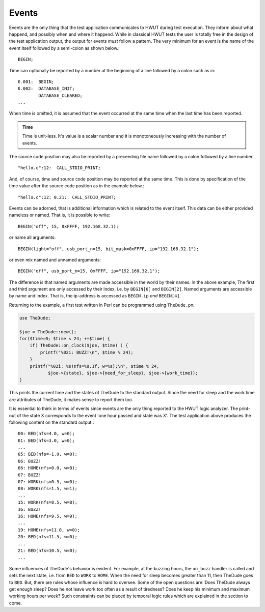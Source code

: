 Events
======

Events are the only thing that the test application communicates to HWUT during
test execution. They inform about what happend, and possibly when and where it
happend. While in classical HWUT tests the user is totally free in the design
of the test application output, the output for events *must* follow a pattern.
The very minimum for an event is the name of the event itself followed by a
semi-colon as shown below.::

     BEGIN;

Time can optionally be reported by a number at the beginning of a line followed
by a colon such as in::

   0.001:  BEGIN;
   0.002:  DATABASE_INIT;
           DATABASE_CLEARED;
   ...

When time is omitted, it is assumed that the event occurred at the same time
when the last time has been reported.

.. admonition:: Time

   Time is unit-less. It's value is a scalar number and it is monotoneously 
   increasing with the number of events.

The source code position may also be reported by a preceeding 
file name followed by a colon followed by a line number. ::

    "hello.c":12:  CALL_STDIO_PRINT;

And, of course, time and source code position may be reported at the 
same time. This is done by specification of the time value after the
source code position as in the example below.::

    "hello.c":12: 0.21:  CALL_STDIO_PRINT;

Events can be adorned, that is additional information which is related to the
event itself. This data can be either provided nameless or named. That is, 
it is possible to write::

   BEGIN("off", 15, 0xFFFF, 192.168.32.1);

or name all arguments::

   BEGIN(light="off", usb_port_n=15, bit_mask=0xFFFF, ip="192.168.32.1");

or even mix named and unnamed arguments::

   BEGIN("off", usb_port_n=15, 0xFFFF, ip="192.168.32.1");

The difference is that named arguments are made accessible in the world by
their names. In the above example, The first and third argument are only
accessed by their index, i.e. by ``BEGIN[0]`` and ``BEGIN[2]``. Named arguments
are accessible by name and index. That is, the ip-address is accessed as
``BEGIN.ip`` *and* ``BEGIN[4]``. 

Returning to the example, a first test written in Perl can be programmed using
``TheDude.pm``.

.. code-block:: perl
  
    use TheDude;

    $joe = TheDude::new();
    for($time=0; $time < 24; ++$time) {
        if( TheDude::on_clock($joe, $time) ) {
            printf("%02i: BUZZ!\n", $time % 24);
        }
        printf("%02i: %s(nfs=%0.1f, w=%s);\n", $time % 24, 
               $joe->{state}, $joe->{need_for_sleep}, $joe->{work_time}); 
    }

This prints the current time and the states of TheDude to the standard output.
Since the need for sleep and the work time are attributes of TheDude, it makes
sense to report them too. 

It is essential to think in terms of events since events are the only thing
reported to the HWUT logic analyzer. The print-out of the state X corresponds
to the event 'one hour passed and state was X'.  The test application above produces
the following content on the standard output.::

    00: BED(nfs=4.0, w=0);
    01: BED(nfs=3.0, w=0);
    ...
    05: BED(nfs=-1.0, w=0);
    06: BUZZ!
    06: HOME(nfs=0.0, w=0);
    07: BUZZ!
    07: WORK(nfs=0.5, w=0);
    08: WORK(nfs=1.5, w=1);
    ...
    15: WORK(nfs=8.5, w=8);
    16: BUZZ!
    16: HOME(nfs=9.5, w=9);
    ...
    19: HOME(nfs=11.0, w=0);
    20: BED(nfs=11.5, w=0);
    ...
    21: BED(nfs=10.5, w=0);
    ...

Some influences of TheDude's behavior is evident. For example, at the buzzing
hours, the ``on_buzz`` handler is called and sets the next state, i.e.  from
``BED`` to ``WORK`` to ``HOME``. When the need for sleep becomes greater than
11, then TheDude goes to ``BED``. But, there are rules whose influence is hard
to oversee. Some of the open questions are: Does TheDude always get enough
sleep?  Does he not leave work too often as a result of tiredness? Does he keep
his minimum and maximum working hours per week? Such constraints can be placed
by temporal logic rules which are explained in the section to come.




